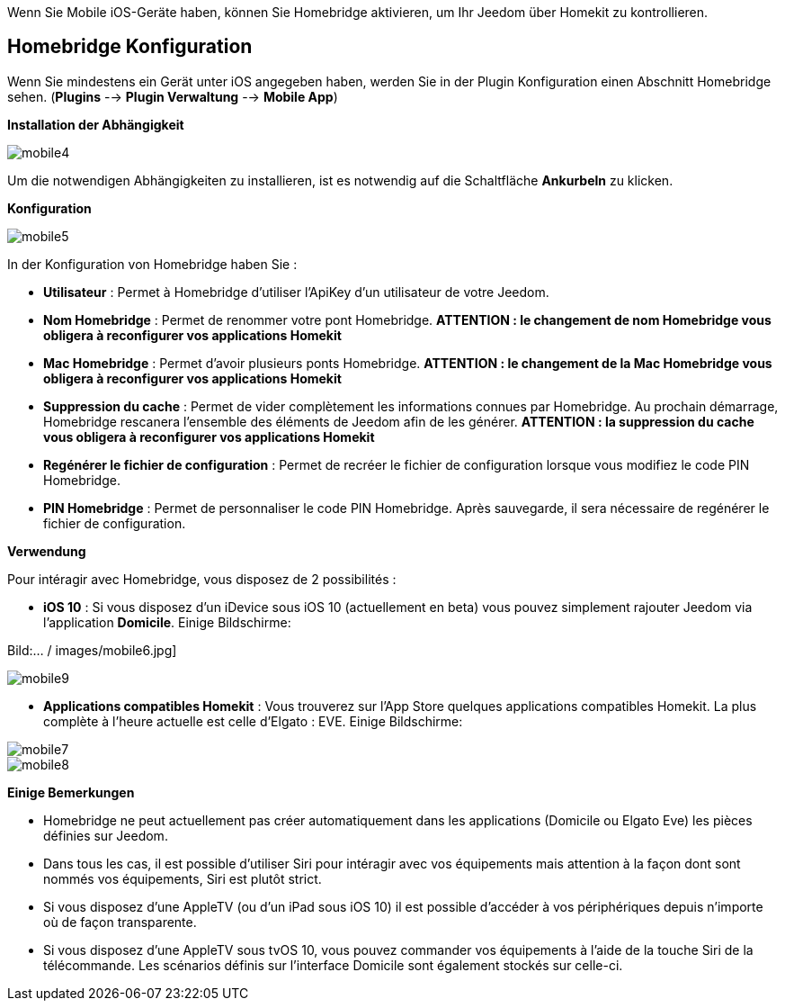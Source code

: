 Wenn Sie Mobile iOS-Geräte haben, können Sie Homebridge aktivieren, um Ihr Jeedom über Homekit zu kontrollieren.

== Homebridge Konfiguration

Wenn Sie mindestens ein Gerät unter iOS angegeben haben, werden Sie in der Plugin Konfiguration einen Abschnitt Homebridge sehen. (*Plugins* --> *Plugin Verwaltung* --> *Mobile App*)

*Installation der Abhängigkeit*

image::../images/mobile4.png[]

Um die notwendigen Abhängigkeiten zu installieren, ist es notwendig auf die Schaltfläche *Ankurbeln* zu klicken.

*Konfiguration* 

image::../images/mobile5.png[]

In der Konfiguration von Homebridge haben Sie :

* *Utilisateur* : Permet à Homebridge d'utiliser l'ApiKey d'un utilisateur de votre Jeedom.
* *Nom Homebridge* : Permet de renommer votre pont Homebridge. *ATTENTION : le changement de nom Homebridge vous obligera à reconfigurer vos applications Homekit*
* *Mac Homebridge* : Permet d'avoir plusieurs ponts Homebridge. *ATTENTION : le changement de la Mac Homebridge vous obligera à reconfigurer vos applications Homekit*
* *Suppression du cache* : Permet de vider complètement les informations connues par Homebridge. Au prochain démarrage, Homebridge rescanera l'ensemble des éléments de Jeedom afin de les générer. *ATTENTION : la suppression du cache vous obligera à reconfigurer vos applications Homekit*
* *Regénérer le fichier de configuration* : Permet de recréer le fichier de configuration lorsque vous modifiez le code PIN Homebridge.
* *PIN Homebridge* : Permet de personnaliser le code PIN Homebridge. Après sauvegarde, il sera nécessaire de regénérer le fichier de configuration. 

*Verwendung*

Pour intéragir avec Homebridge, vous disposez de 2 possibilités :

* *iOS 10* : Si vous disposez d'un iDevice sous iOS 10 (actuellement en beta) vous pouvez simplement rajouter Jeedom via l'application *Domicile*.
Einige Bildschirme:

Bild:... / images/mobile6.jpg] 

image::../images/mobile9.jpg[]
	
* *Applications compatibles Homekit* : Vous trouverez sur l'App Store quelques applications compatibles Homekit. La plus complète à l'heure actuelle est celle d'Elgato : EVE.
Einige Bildschirme:

image::../images/mobile7.jpg[]

image::../images/mobile8.jpg[]

*Einige Bemerkungen*

* Homebridge ne peut actuellement pas créer automatiquement dans les applications (Domicile ou Elgato Eve) les pièces définies sur Jeedom. 
* Dans tous les cas, il est possible d'utiliser Siri pour intéragir avec vos équipements mais attention à la façon dont sont nommés vos équipements, Siri est plutôt strict.
* Si vous disposez d'une AppleTV (ou d'un iPad sous iOS 10) il est possible d'accéder à vos périphériques depuis n'importe où de façon transparente.
* Si vous disposez d'une AppleTV sous tvOS 10, vous pouvez commander vos équipements à l'aide de la touche Siri de la télécommande. Les scénarios définis sur l'interface Domicile sont également stockés sur celle-ci. 